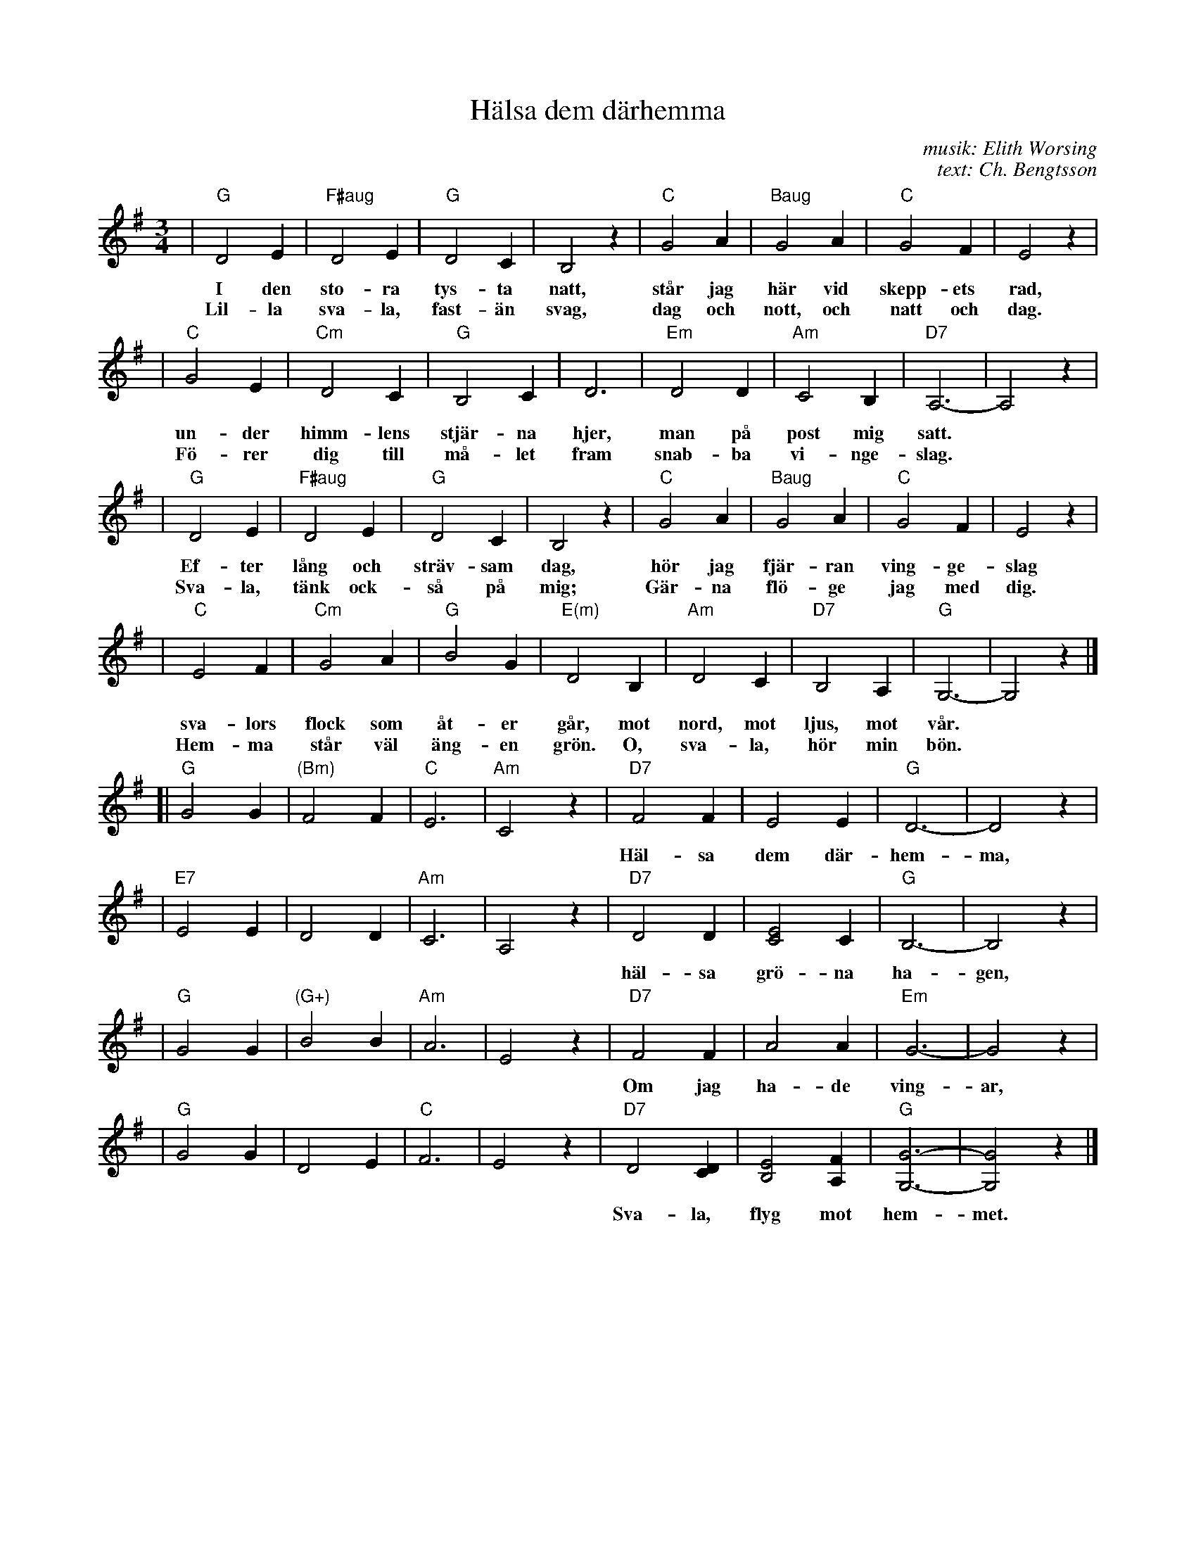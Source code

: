 X: 1
T: H\"alsa dem d\"arhemma
C: musik: Elith Worsing
C: text: Ch. Bengtsson
N: Published 1922 by Wilhelm Hansen, Copenhagen
R: waltz
Z: John Chambers <jc:trillian.mit.edu>
M: 3/4
L: 1/4
K: G
%%staffsep 25
| "G"D2 E | "F#aug"D2E | "G"D2 C | B,2 z | "C"G2 A | "Baug"G2 A | "C"G2 F | E2 z |
w: I den sto-ra tys-ta natt, st\aar jag h\"ar vid skepp-ets rad,
w: Lil-la sva-la, fast-\"an svag, dag och nott, och natt och dag.
| "C"G2 E | "Cm"D2 C | "G"B,2 C | D3 | "Em"D2 D | "Am"C2 B, | "D7"A,3- | A,2 z |
w: un-der himm-lens stj\"ar-na hjer, man p\aa post mig satt.
w: F\"o-rer dig till m\aa-let fram snab-ba vi-nge-slag.
| "G"D2 E | "F#aug"D2E | "G"D2 C | B,2 z | "C"G2 A | "Baug"G2 A | "C"G2 F | E2 z |
w: Ef-ter l\aang och str\"av-sam dag, h\"or jag fj\"ar-ran ving-ge-slag
w: Sva-la, t\"ank ock-s\aa p\aa mig; G\"ar-na fl\"o-ge jag med dig.
| "C"E2 F | "Cm"G2 A | "G"B2 G | "E(m)"D2 B, | "Am"D2 C | "D7"B,2 A, | "G"G,3- | G,2 z |]
w: sva-lors flock som \aat-er g\aar, mot nord, mot ljus, mot v\aar.
w: Hem-ma st\aar v\"al \"ang-en gr\"on.  O, sva-la, h\"or min b\"on.
%
[| "G"G2 G | "(Bm)"F2 F | "C"E3 | "Am"C2 z \
| "D7"F2 F | E2 E | "G"D3- | D2 z |
w: H\"al-sa dem d\"ar-hem-ma, h\"al-sa far och mor,
| "E7"E2 E | D2 D | "Am"C3 | A,2 z \
| "D7"D2 D | [E2C2] C | "G"B,3- | B,2 z |
w: h\"al-sa gr\"o-na ha-gen, h\"al-sa lil-le bror.
| "G"G2 G | "(G+)"B2 B | "Am"A3 | E2 z \
| "D7"F2 F | A2 A | "Em"G3- | G2 z |
w: Om jag ha-de ving-ar, fl\"o-ge jag med dig.
| "G"G2 G | D2 E | "C"F3 | E2 z \
| "D7"D2 [DC] | [E2B,2] [FA,] | "G"[G3-G,3-] | [G2G,2] z |]
w: Sva-la, flyg mot hem-met.  H\"al-sa i-fran mig.
